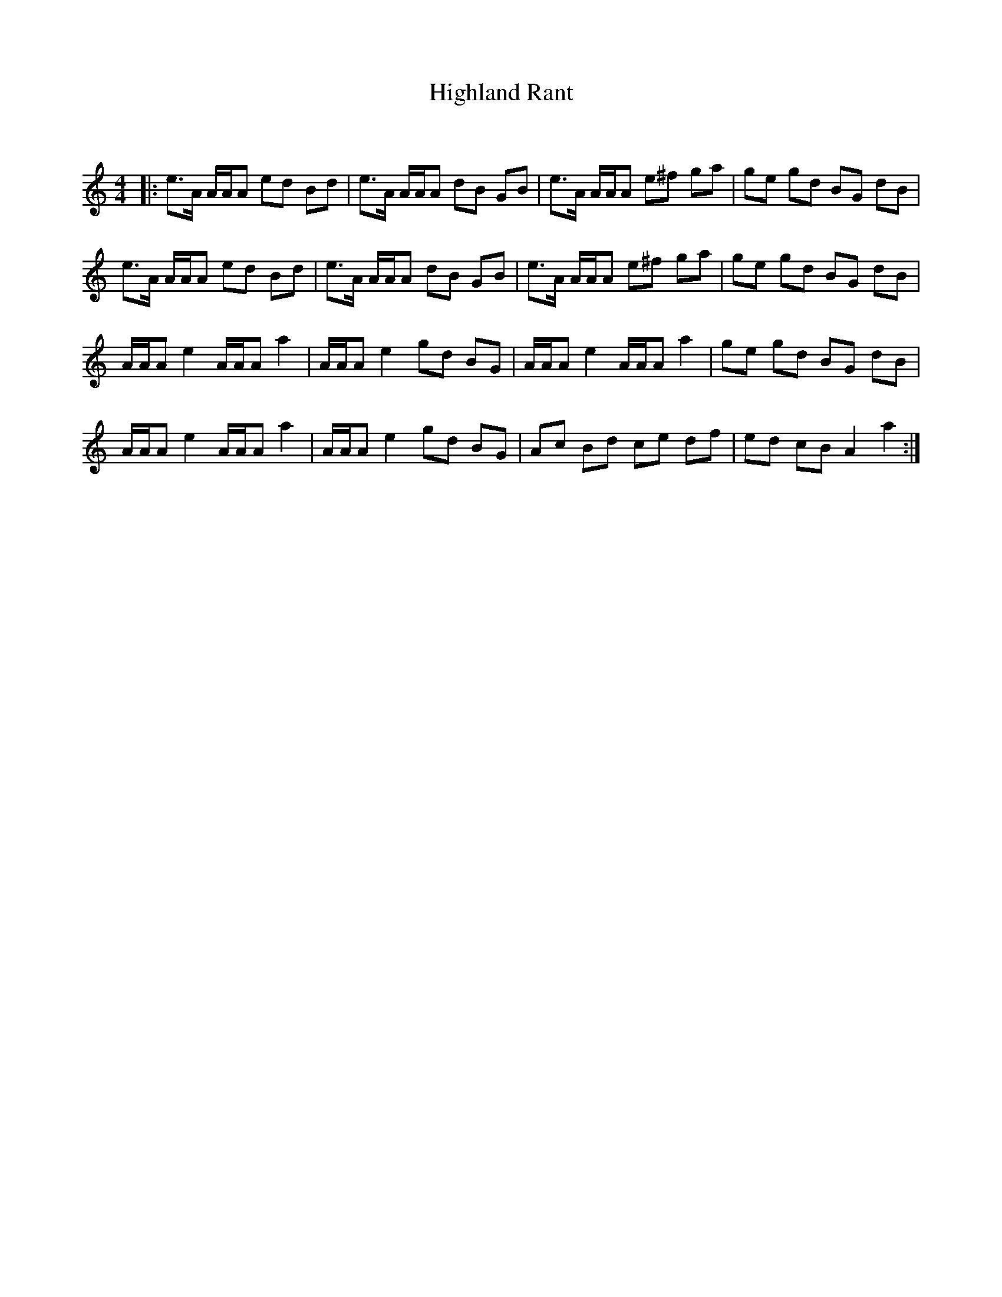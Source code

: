 X:1
T: Highland Rant
C:
R:Reel
Q: 232
K:Am
M:4/4
L:1/16
|:e3A AAA2 e2d2 B2d2|e3A AAA2 d2B2 G2B2|e3A AAA2 e2^f2 g2a2|g2e2 g2d2 B2G2 d2B2|
e3A AAA2 e2d2 B2d2|e3A AAA2 d2B2 G2B2|e3A AAA2 e2^f2 g2a2|g2e2 g2d2 B2G2 d2B2|
AAA2 e4 AAA2 a4|AAA2 e4 g2d2 B2G2|AAA2 e4 AAA2 a4|g2e2 g2d2 B2G2 d2B2|
AAA2 e4 AAA2 a4|AAA2 e4 g2d2 B2G2|A2c2 B2d2 c2e2 d2f2|e2d2 c2B2 A4 a4:|
